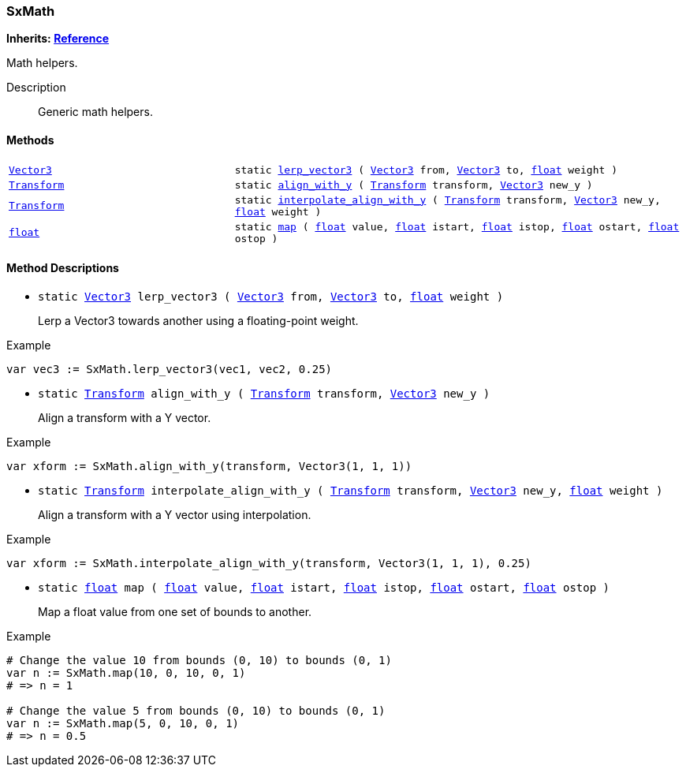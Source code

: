 === SxMath

*Inherits: https://docs.godotengine.org/en/stable/classes/class_reference.html#reference[Reference^]*

Math helpers.

Description::
    Generic math helpers.

[#_sxmath_methods]
==== Methods

[cols="1,2"]
|===
|`https://docs.godotengine.org/en/stable/classes/class_vector3.html#vector3[Vector3^]`
|`static <<_sxmath_method_lerp_vector3,lerp_vector3>> ( https://docs.godotengine.org/en/stable/classes/class_vector3.html#vector3[Vector3^] from, https://docs.godotengine.org/en/stable/classes/class_vector3.html#vector3[Vector3^] to, https://docs.godotengine.org/en/stable/classes/class_float.html#float[float^] weight )`
|`https://docs.godotengine.org/en/stable/classes/class_transform.html#transform[Transform^]`
|`static <<_sxmath_method_align_with_y,align_with_y>> ( https://docs.godotengine.org/en/stable/classes/class_transform.html#transform[Transform^] transform, https://docs.godotengine.org/en/stable/classes/class_vector3.html#vector3[Vector3^] new_y )`
|`https://docs.godotengine.org/en/stable/classes/class_transform.html#transform[Transform^]`
|`static <<_sxmath_method_interpolate_align_with_y,interpolate_align_with_y>> ( https://docs.godotengine.org/en/stable/classes/class_transform.html#transform[Transform^] transform, https://docs.godotengine.org/en/stable/classes/class_vector3.html#vector3[Vector3^] new_y, https://docs.godotengine.org/en/stable/classes/class_float.html#float[float^] weight )`
|`https://docs.godotengine.org/en/stable/classes/class_float.html#float[float^]`
|`static <<_sxmath_method_map,map>> ( https://docs.godotengine.org/en/stable/classes/class_float.html#float[float^] value, https://docs.godotengine.org/en/stable/classes/class_float.html#float[float^] istart, https://docs.godotengine.org/en/stable/classes/class_float.html#float[float^] istop, https://docs.godotengine.org/en/stable/classes/class_float.html#float[float^] ostart, https://docs.godotengine.org/en/stable/classes/class_float.html#float[float^] ostop )`
|===

[#_sxmath_method_descriptions]
==== Method Descriptions

[#_sxmath_method_lerp_vector3]
* `static https://docs.godotengine.org/en/stable/classes/class_vector3.html#vector3[Vector3^] lerp_vector3 ( https://docs.godotengine.org/en/stable/classes/class_vector3.html#vector3[Vector3^] from, https://docs.godotengine.org/en/stable/classes/class_vector3.html#vector3[Vector3^] to, https://docs.godotengine.org/en/stable/classes/class_float.html#float[float^] weight )`
+
Lerp a Vector3 towards another using a floating-point weight.

[source,gdscript]
.Example
----
var vec3 := SxMath.lerp_vector3(vec1, vec2, 0.25)
----

[#_sxmath_method_align_with_y]
* `static https://docs.godotengine.org/en/stable/classes/class_transform.html#transform[Transform^] align_with_y ( https://docs.godotengine.org/en/stable/classes/class_transform.html#transform[Transform^] transform, https://docs.godotengine.org/en/stable/classes/class_vector3.html#vector3[Vector3^] new_y )`
+
Align a transform with a Y vector.

[source,gdscript]
.Example
----
var xform := SxMath.align_with_y(transform, Vector3(1, 1, 1))
----

[#_sxmath_method_interpolate_align_with_y]
* `static https://docs.godotengine.org/en/stable/classes/class_transform.html#transform[Transform^] interpolate_align_with_y ( https://docs.godotengine.org/en/stable/classes/class_transform.html#transform[Transform^] transform, https://docs.godotengine.org/en/stable/classes/class_vector3.html#vector3[Vector3^] new_y, https://docs.godotengine.org/en/stable/classes/class_float.html#float[float^] weight )`
+
Align a transform with a Y vector using interpolation.

[source,gdscript]
.Example
----
var xform := SxMath.interpolate_align_with_y(transform, Vector3(1, 1, 1), 0.25)
----

[#_sxmath_method_map]
* `static https://docs.godotengine.org/en/stable/classes/class_float.html#float[float^] map ( https://docs.godotengine.org/en/stable/classes/class_float.html#float[float^] value, https://docs.godotengine.org/en/stable/classes/class_float.html#float[float^] istart, https://docs.godotengine.org/en/stable/classes/class_float.html#float[float^] istop, https://docs.godotengine.org/en/stable/classes/class_float.html#float[float^] ostart, https://docs.godotengine.org/en/stable/classes/class_float.html#float[float^] ostop )`
+
Map a float value from one set of bounds to another.

[source,gdscript]
.Example
----
# Change the value 10 from bounds (0, 10) to bounds (0, 1)
var n := SxMath.map(10, 0, 10, 0, 1)
# => n = 1

# Change the value 5 from bounds (0, 10) to bounds (0, 1)
var n := SxMath.map(5, 0, 10, 0, 1)
# => n = 0.5
----

